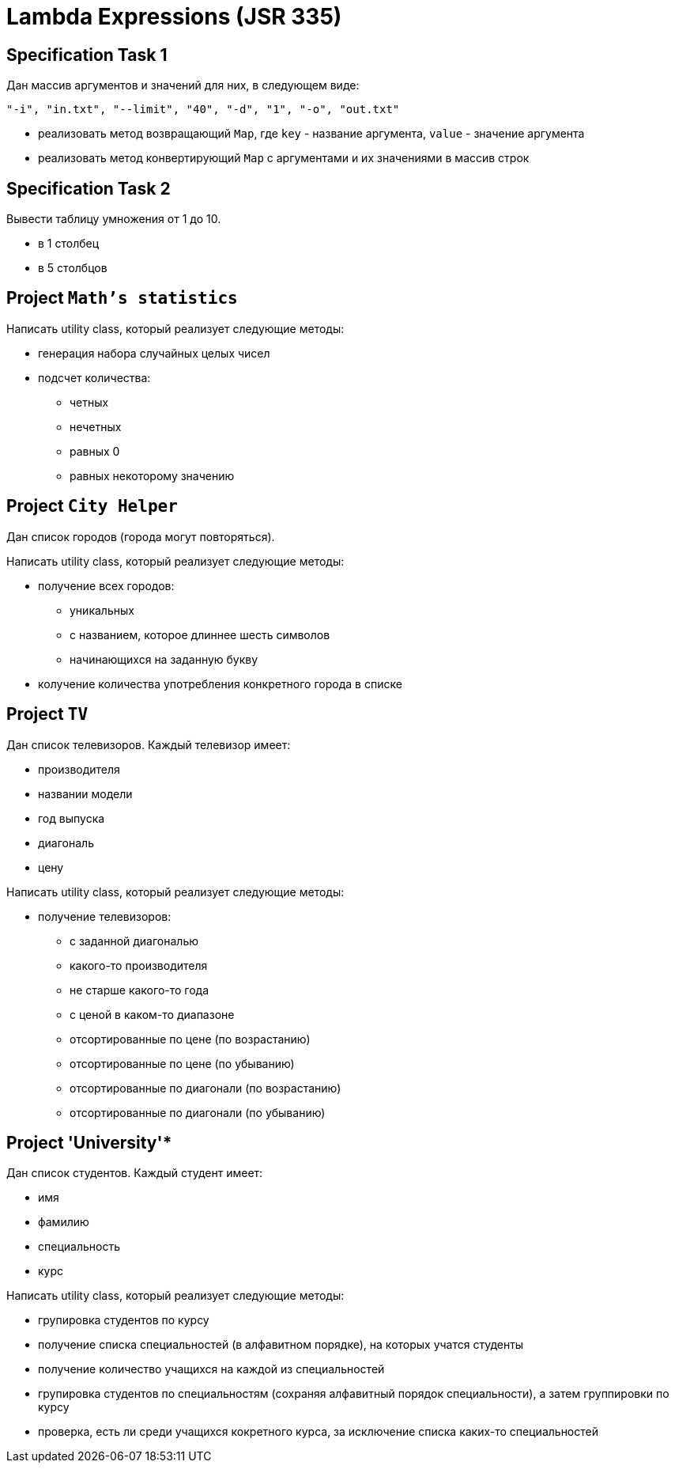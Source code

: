 = Lambda Expressions (JSR 335)

== Specification Task 1

Дан массив аргументов и значений для них, в следующем виде:

[source, text]
----
"-i", "in.txt", "--limit", "40", "-d", "1", "-o", "out.txt"
----

* реализовать метод возвращающий `Map`, где `key` - название аргумента, `value` - значение аргумента
* реализовать метод конвертирующий `Map` с аргументами и их значениями в массив строк

== Specification Task 2

Вывести таблицу умножения от 1 до 10.

* в 1 столбец
* в 5 столбцов


== Project `Math's statistics`

Написать utility class, который реализует следующие методы:

* генерация набора случайных целых чисел
* подсчет количества:
** четных
** нечетных
** равных 0
** равных некоторому значению

== Project `City Helper`

Дан список городов (города могут повторяться).

Написать utility class, который реализует следующие методы:

* получение всех городов:
** уникальных
** с названием, которое длиннее шесть символов
** начинающихся на заданную букву
* колучение количества употребления конкретного города в списке

== Project `TV`

Дан список телевизоров. Каждый телевизор имеет:

* производителя
* названии модели
* год выпуска
* диагональ
* цену

Написать utility class, который реализует следующие методы:

* получение телевизоров:
** с заданной диагональю
** какого-то производителя
** не старше какого-то года
** с ценой в каком-то диапазоне
** отсортированные по цене (по возрастанию)
** отсортированные по цене (по убыванию)
** отсортированные по диагонали (по возрастанию)
** отсортированные по диагонали (по убыванию)

== Project 'University'*

Дан список студентов. Каждый студент имеет:

* имя
* фамилию
* специальность
* курс

Написать utility class, который реализует следующие методы:

* групировка студентов по курсу
* получение списка специальностей (в алфавитном порядке), на которых учатся студенты
* получение количество учащихся на каждой из специальностей
* групировка студентов по специальностям (сохраняя алфавитный порядок специальности), а затем группировки по курсу
* проверка, есть ли среди учащихся кокретного курса, за исключение списка каких-то специальностей
